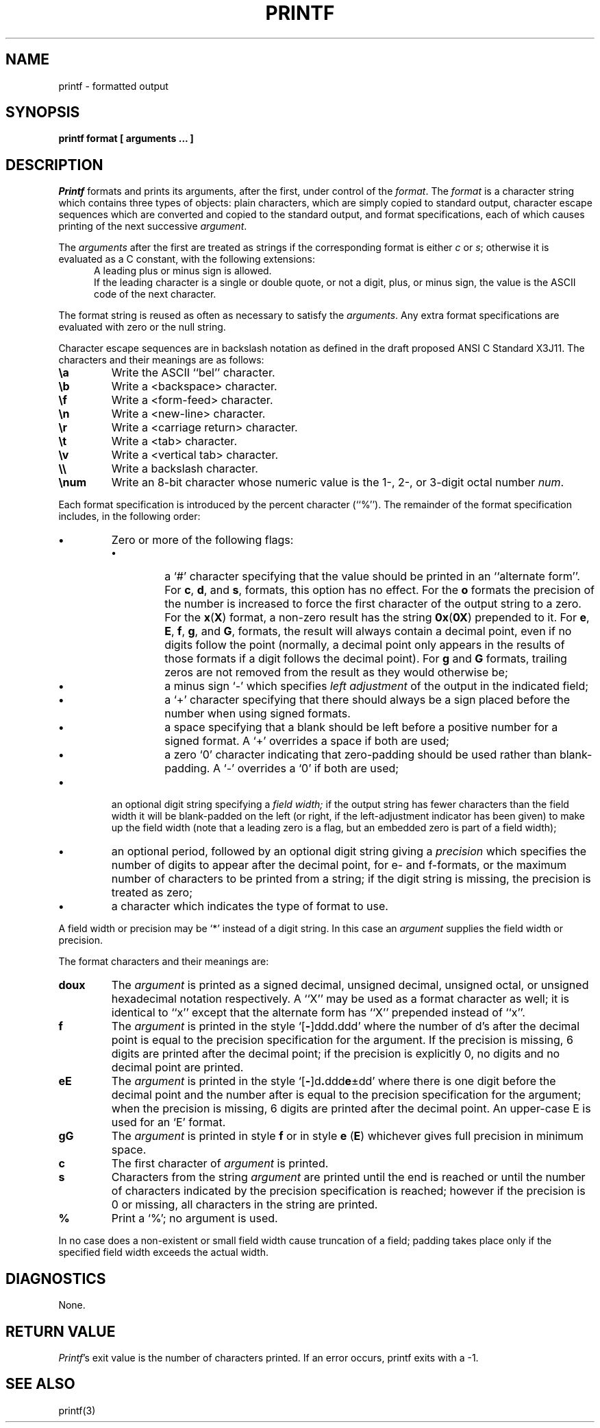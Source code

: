 .\" Copyright (c) 1989 The Regents of the University of California.
.\" All rights reserved.
.\"
.\" Redistribution and use in source and binary forms are permitted
.\" provided that the above copyright notice and this paragraph are
.\" duplicated in all such forms and that any documentation,
.\" advertising materials, and other materials related to such
.\" distribution and use acknowledge that the software was developed
.\" by the University of California, Berkeley.  The name of the
.\" University may not be used to endorse or promote products derived
.\" from this software without specific prior written permission.
.\" THIS SOFTWARE IS PROVIDED ``AS IS'' AND WITHOUT ANY EXPRESS OR
.\" IMPLIED WARRANTIES, INCLUDING, WITHOUT LIMITATION, THE IMPLIED
.\" WARRANTIES OF MERCHANTABILITY AND FITNESS FOR A PARTICULAR PURPOSE.
.\"
.\"	@(#)printf.1	5.1 (Berkeley) 02/12/89
.\"
.TH PRINTF 1 "
.AT 1
.SH NAME
printf \- formatted output
.SH SYNOPSIS
.PP
.B printf format [ arguments ... ]
.SH DESCRIPTION
.I Printf
formats and prints its arguments, after the first, under control
of the
.IR format .
The
.I format
is a character string which contains three types of objects: plain characters,
which are simply copied to standard output, character escape sequences which
are converted and copied to the standard output, and format specifications,
each of which causes printing of the next successive
.IR argument .
.PP
The
.I arguments
after the first are treated as strings if the corresponding format is
either
.I c
or
.IR s ;
otherwise it is evaluated as a C constant, with the following extensions:
.in +0.5i
A leading plus or minus sign is allowed.
.br
If the leading character is a single or double quote, or not a digit,
plus, or minus sign, the value is the ASCII code of the next character.
.in -0.5i
.PP
The format string is reused as often as necessary to satisfy the
.IR arguments .
Any extra format specifications are evaluated with zero or the null
string.
.PP
Character escape sequences are in backslash notation as defined in the
draft proposed ANSI C Standard X3J11.  The characters and their meanings
are as follows:
.TP
.B \ea
Write the ASCII ``bel'' character.
.TP
.B \eb
Write a <backspace> character.
.TP
.B \ef
Write a <form-feed> character.
.TP
.B \en
Write a <new-line> character.
.TP
.B \er
Write a <carriage return> character.
.TP
.B \et
Write a <tab> character.
.TP
.B \ev
Write a <vertical tab> character.
.TP
.B \e\e
Write a backslash character.
.TP
.B \enum
Write an 8-bit character whose numeric value is the 1-, 2-, or 3-digit
octal number
.IR num .
.PP
Each format specification is introduced by the percent character
(``%'').
The remainder of the format specification includes, in the
following order:
.TP
.B \(bu
Zero or more of the following flags:
.RS
.TP
.B \(bu
a `#' character
specifying that the value should be printed in an ``alternate form''.
For 
.BR c ,
.BR d ,
and
.BR s ,
formats, this option has no effect.  For the
.B o
formats the precision of the number is increased to force the first
character of the output string to a zero.  For the
.BR x ( X )
format, a non-zero result has the string
.BR 0x ( 0X )
prepended to it.  For 
.BR e ,
.BR E ,
.BR f ,
.BR g ,
and
.BR G ,
formats, the result will always contain a decimal point, even if no
digits follow the point (normally, a decimal point only appears in the
results of those formats if a digit follows the decimal point).  For
.B g
and
.B G
formats, trailing zeros are not removed from the result as they
would otherwise be;
.TP
.B \(bu
a minus sign `\-' which specifies
.I "left adjustment"
of the output in the indicated field;
.TP
.B \(bu
a `+' character specifying that there should always be
a sign placed before the number when using signed formats.
.TP
.B \(bu
a space specifying that a blank should be left before a positive number
for a signed format.  A `+' overrides a space if both are used;
.TP
.B \(bu
a zero `0' character indicating that zero-padding should be used
rather than blank-padding.  A `\-' overrides a `0' if both are used;
.RE
.TP
.B \(bu
an optional digit string specifying a
.I "field width;"
if the output string has fewer characters than the field width it will
be blank-padded on the left (or right, if the left-adjustment indicator
has been given) to make up the field width (note that a leading zero
is a flag, but an embedded zero is part of a field width);
.TP
.B \(bu
an optional period, followed by an optional digit string giving a
.I precision
which specifies the number of digits to appear after the decimal point,
for e- and f-formats, or the maximum number of characters to be printed
from a string; if the digit string is missing, the precision is treated
as zero;
.TP
.B \(bu
a character which indicates the type of format to use.
.PP
A field width or precision may be `*' instead of a digit string.
In this case an
.I argument
supplies the field width or precision.
.PP
The format characters and their meanings are:
.TP
.B doux
The
.I argument
is printed as a signed decimal, unsigned decimal, unsigned octal, or
unsigned hexadecimal notation respectively.  A ``X'' may be used as a
format character as well; it is identical to ``x'' except that the
alternate form has ``X'' prepended instead of ``x''.
.TP
.B f
The
.I argument
is printed in the style `[\fB\-\fR]ddd.ddd' where the number of d's
after the decimal point is equal to the precision specification for
the argument.
If the precision is missing, 6 digits are printed after the decimal point;
if the precision is explicitly 0, no digits and no decimal point are printed.
.TP
.B eE
The
.I argument
is printed in the style `[\fB\-\fR]d\fB.\fRddd\fBe\fR\(+-dd' where there
is one digit before the decimal point and the number after is equal to
the precision specification for the argument; when the precision is
missing, 6 digits are printed after the decimal point.
An upper-case E is used for an `E' format.
.TP
.B gG
The
.I argument
is printed in style
.B f
or in style
.B e
.RB ( E )
whichever gives full precision in minimum space.
.TP
.B c
The first character of
.I argument
is printed.
.TP
.B s
Characters from the string
.I argument
are printed until the end is reached or until the number of characters
indicated by the precision specification is reached; however if the
precision is 0 or missing, all characters in the string are printed.
.TP
.B %
Print a `%'; no argument is used.
.PP
In no case does a non-existent or small field width cause truncation of
a field; padding takes place only if the specified field width exceeds
the actual width.
.SH DIAGNOSTICS
None.
.SH "RETURN VALUE"
.IR Printf 's
exit value is the number of characters printed.  If an error occurs,
printf exits with a -1.
.SH "SEE ALSO"
printf(3)
